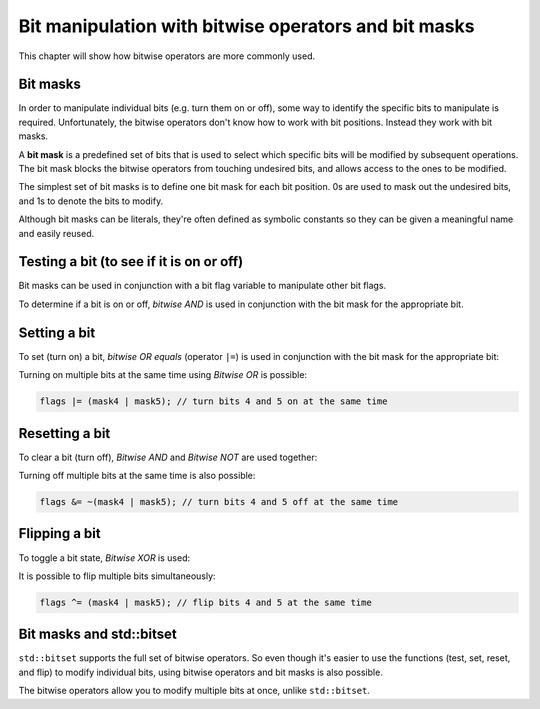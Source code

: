 #########################################################
Bit manipulation with bitwise operators and bit masks
#########################################################

This chapter will show how bitwise operators are more commonly used.

Bit masks
**********

In order to manipulate individual bits (e.g. turn them on or off), some way to identify the specific bits to manipulate is required. Unfortunately, the bitwise operators don't know how to work with bit positions. Instead they work with bit masks.

A **bit mask** is a predefined set of bits that is used to select which specific bits will be modified by subsequent operations. The bit mask blocks the bitwise operators from touching undesired bits, and allows access to the ones to be modified.

The simplest set of bit masks is to define one bit mask for each bit position. 0s are used to mask out the undesired bits, and 1s to denote the bits to modify.

Although bit masks can be literals, they're often defined as symbolic constants so they can be given a meaningful name and easily reused.

.. code-block:: cpp
    :linenos:

    constexpr std::uint8_t mask0{ 0b0000'0001 }; // represents bit 0
    constexpr std::uint8_t mask1{ 0b0000'0010 }; // represents bit 1
    constexpr std::uint8_t mask2{ 0b0000'0100 }; // represents bit 2
    constexpr std::uint8_t mask3{ 0b0000'1000 }; // represents bit 3
    constexpr std::uint8_t mask4{ 0b0001'0000 }; // represents bit 4
    constexpr std::uint8_t mask5{ 0b0010'0000 }; // represents bit 5
    constexpr std::uint8_t mask6{ 0b0100'0000 }; // represents bit 6
    constexpr std::uint8_t mask7{ 0b1000'0000 }; // represents bit 7

Testing a bit (to see if it is on or off)
******************************************

Bit masks can be used in conjunction with a bit flag variable to manipulate other bit flags.

To determine if a bit is on or off, *bitwise AND* is used in conjunction with the bit mask for the appropriate bit.

.. code-block:: cpp
    :linenos:

    std::uint8_t flags{ 0b0000'0101 }; // 8 bits in size means room for 8 flags

	std::cout << "bit 0 is " << ((flags & mask0) ? "on\n" : "off\n"); // prints "bit 0 is on"
	std::cout << "bit 1 is " << ((flags & mask1) ? "on\n" : "off\n"); // prints "bit 1 is off"

Setting a bit
**************

To set (turn on) a bit, *bitwise OR equals* (operator ``|=``) is used in conjunction with the bit mask for the appropriate bit:

.. code-block:: cpp
    :linenos:

    std::uint8_t flags{ 0b0000'0101 }; // 8 bits in size means room for 8 flags

    std::cout << "bit 1 is " << ((flags & mask1) ? "on\n" : "off\n"); // prints bit 1 is off

    flags |= mask1; // turn on bit 1

    std::cout << "bit 1 is " << ((flags & mask1) ? "on\n" : "off\n"); // prints "bit 1 is on"


Turning on multiple bits at the same time using *Bitwise OR* is possible:

.. code-block:: cpp

    flags |= (mask4 | mask5); // turn bits 4 and 5 on at the same time

Resetting a bit
****************

To clear a bit (turn off), *Bitwise AND* and *Bitwise NOT* are used together:

.. code-block:: cpp
    :linenos:

    std::uint8_t flags{ 0b0000'0101 }; // 8 bits in size means room for 8 flags

    std::cout << "bit 2 is " << ((flags & mask2) ? "on\n" : "off\n"); // prints "bit 2 is on"

    flags &= ~mask2; // turn off bit 2

    std::cout << "bit 2 is " << ((flags & mask2) ? "on\n" : "off\n"); // prints "bit 2 is off"

Turning off multiple bits at the same time is also possible:

.. code-block:: cpp

    flags &= ~(mask4 | mask5); // turn bits 4 and 5 off at the same time

Flipping a bit
****************

To toggle a bit state, *Bitwise XOR* is used:

.. code-block:: cpp
    :linenos:

    std::uint8_t flags{ 0b0000'0101 }; // 8 bits in size means room for 8 flags

    std::cout << "bit 2 is " << ((flags & mask2) ? "on\n" : "off\n"); // prints "bit 2 is on"
    flags ^= mask2; // flip bit 2
    std::cout << "bit 2 is " << ((flags & mask2) ? "on\n" : "off\n"); // prints "bit 2 is off"
    flags ^= mask2; // flip bit 2
    std::cout << "bit 2 is " << ((flags & mask2) ? "on\n" : "off\n"); // prints "bit 2 is on"

It is possible to flip multiple bits simultaneously:

.. code-block:: cpp

    flags ^= (mask4 | mask5); // flip bits 4 and 5 at the same time

Bit masks and std::bitset
***************************

``std::bitset`` supports the full set of bitwise operators. So even though it's easier to use the functions (test, set, reset, and flip) to modify individual bits, using bitwise operators and bit masks is also possible.

The bitwise operators allow you to modify multiple bits at once, unlike ``std::bitset``.
